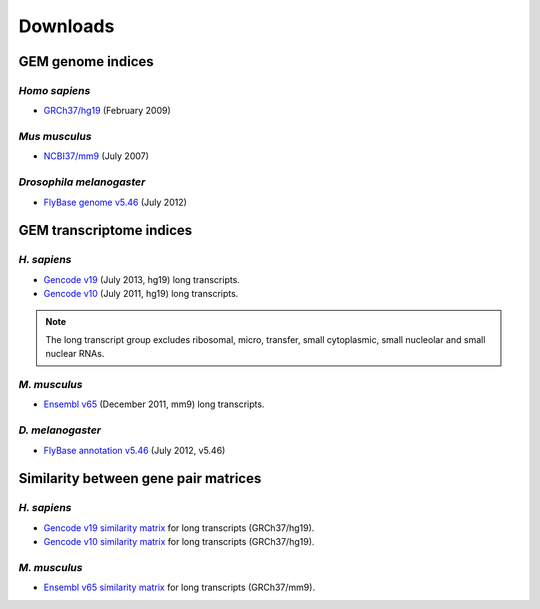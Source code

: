 .. _downloads:

=========
Downloads
=========

GEM genome indices
==================

*Homo sapiens*
---------------

* `GRCh37/hg19`_ (February 2009) 

.. _GRCh37/hg19: http://public-docs.crg.es/rguigo/Data/brodriguez/genomes/h.sapiens/hg19/hg19_genome_GEM.tar.gz

*Mus musculus*
---------------

* `NCBI37/mm9`_ (July 2007) 

.. _NCBI37/mm9: http://public-docs.crg.es/rguigo/Data/brodriguez/genomes/m.musculus/mm9/mm9_genome_GEM.tar.gz


*Drosophila melanogaster*
--------------------------

* `FlyBase genome v5.46`_ (July 2012) 

.. _FlyBase genome v5.46: http://public-docs.crg.es/rguigo/Data/brodriguez/genomes/d.melanogaster/flybase_v5.56/flybase_genome_v5.56_GEM.tar.gz

GEM transcriptome indices
=========================

*H. sapiens*
------------

* `Gencode v19`_ (July 2013, hg19) long transcripts. 
* `Gencode v10`_ (July 2011, hg19) long transcripts.

.. _Gencode v19: http://public-docs.crg.es/rguigo/Data/brodriguez/annotations/h.sapiens/gencode/gencode19/gencode_annot_v19_long_GEM.tar.gz
.. _Gencode v10: http://public-docs.crg.es/rguigo/Data/brodriguez/annotations/h.sapiens/gencode/gencode10/gencode_annot_v10_long_GEM.tar.gz

.. note:: The long transcript group excludes ribosomal, micro, transfer, small cytoplasmic, small nucleolar and small nuclear RNAs.  

*M. musculus*
-------------

* `Ensembl v65`_ (December 2011, mm9) long transcripts.

.. _Ensembl v65: http://public-docs.crg.es/rguigo/Data/brodriguez/annotations/m.musculus/ensembl65/ensembl_annot_mm65_long_GEM.tar.gz


*D. melanogaster*
------------------

* `FlyBase annotation v5.46`_ (July 2012, v5.46)

.. _FlyBase annotation v5.46: http://public-docs.crg.es/rguigo/Data/brodriguez/annotations/d.melanogaster/flybase_annot_v5.46_GEM.tar.gz


Similarity between gene pair matrices
=====================================

*H. sapiens*
------------


* `Gencode v19 similarity matrix`_ for long transcripts (GRCh37/hg19). 
* `Gencode v10 similarity matrix`_ for long transcripts (GRCh37/hg19).

.. _Gencode v19 similarity matrix: http://public-docs.crg.es/rguigo/Data/brodriguez/annotations/h.sapiens/gencode/gencode19/gencode_v19_similarity_gn_pairs.tar.gz
.. _Gencode v10 similarity matrix: http://public-docs.crg.es/rguigo/Data/brodriguez/annotations/h.sapiens/gencode/gencode10/gencode_v10_similarity_gn_pairs.tar.gz

*M. musculus*
--------------

* `Ensembl v65 similarity matrix`_ for long transcripts (GRCh37/mm9).

.. _Ensembl v65 similarity matrix: http://public-docs.crg.es/rguigo/Data/brodriguez/annotations/m.musculus/ensembl65/ensembl_mm65_similarity_gn_pairs.tar.gz


